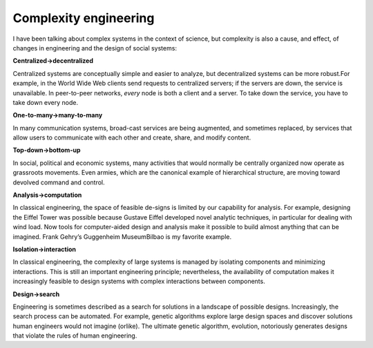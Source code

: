 ..  Copyright (C)  Brad Miller, David Ranum, and Jan Pearce
    This work is licensed under the Creative Commons Attribution-NonCommercial-ShareAlike 4.0 International License. To view a copy of this license, visit http://creativecommons.org/licenses/by-nc-sa/4.0/.


Complexity engineering
----------------------

I  have  been  talking  about  complex  systems  in  the  context  of  science,  but complexity is also a cause, and effect, of changes in engineering and the design of social systems:

**Centralized→decentralized**

Centralized systems are conceptually simple and  easier  to  analyze,  but  decentralized  systems  can  be  more  robust.For example, in the World Wide Web clients send requests to centralized servers;  if the servers are down,  the service is unavailable.  In peer-to-peer networks, *every* node is both a client and a server.  To take down the service, you have to take down every node.

**One-to-many→many-to-many**

In many communication systems, broad-cast services are being augmented, and sometimes replaced, by services that allow users to communicate with each other and create, share, and modify content.

**Top-down→bottom-up**

In social,  political and economic systems,  many activities  that  would  normally  be  centrally  organized  now  operate  as grassroots movements.  Even armies, which are the canonical example of hierarchical structure, are moving toward devolved command and control.


**Analysis→computation**

In classical engineering, the space of feasible de-signs is limited by our capability for analysis.  For example,  designing the Eiffel Tower was possible because Gustave Eiffel developed novel analytic techniques,  in  particular  for dealing with wind  load.  Now  tools for computer-aided design and analysis make it possible to build almost anything  that  can  be  imagined.   Frank  Gehry’s  Guggenheim  MuseumBilbao is my favorite example.


**Isolation→interaction**

In  classical  engineering,  the  complexity  of  large systems  is  managed  by  isolating  components  and  minimizing  interactions.  This is still an important engineering principle; nevertheless, the availability of computation makes it increasingly feasible to design systems with complex interactions between components.


**Design→search**

Engineering is sometimes described as a search for solutions in a landscape of possible designs.  Increasingly, the search process can be automated.  For example, genetic algorithms explore large design spaces  and  discover  solutions  human  engineers  would  not  imagine  (orlike).  The ultimate genetic algorithm, evolution, notoriously generates designs that violate the rules of human engineering.
